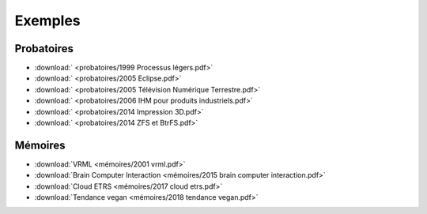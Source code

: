 Exemples
========

Probatoires
-----------

* :download:` <probatoires/1999 Processus légers.pdf>`
* :download:` <probatoires/2005 Eclipse.pdf>`
* :download:` <probatoires/2005 Télévision Numérique Terrestre.pdf>`
* :download:` <probatoires/2006 IHM pour produits industriels.pdf>`
* :download:` <probatoires/2014 Impression 3D.pdf>`
* :download:` <probatoires/2014 ZFS et BtrFS.pdf>`

Mémoires
--------

* :download:`VRML <mémoires/2001 vrml.pdf>`
* :download:`Brain Computer Interaction <mémoires/2015 brain computer interaction.pdf>`
* :download:`Cloud ETRS <mémoires/2017 cloud etrs.pdf>`
* :download:`Tendance vegan <mémoires/2018 tendance vegan.pdf>`
